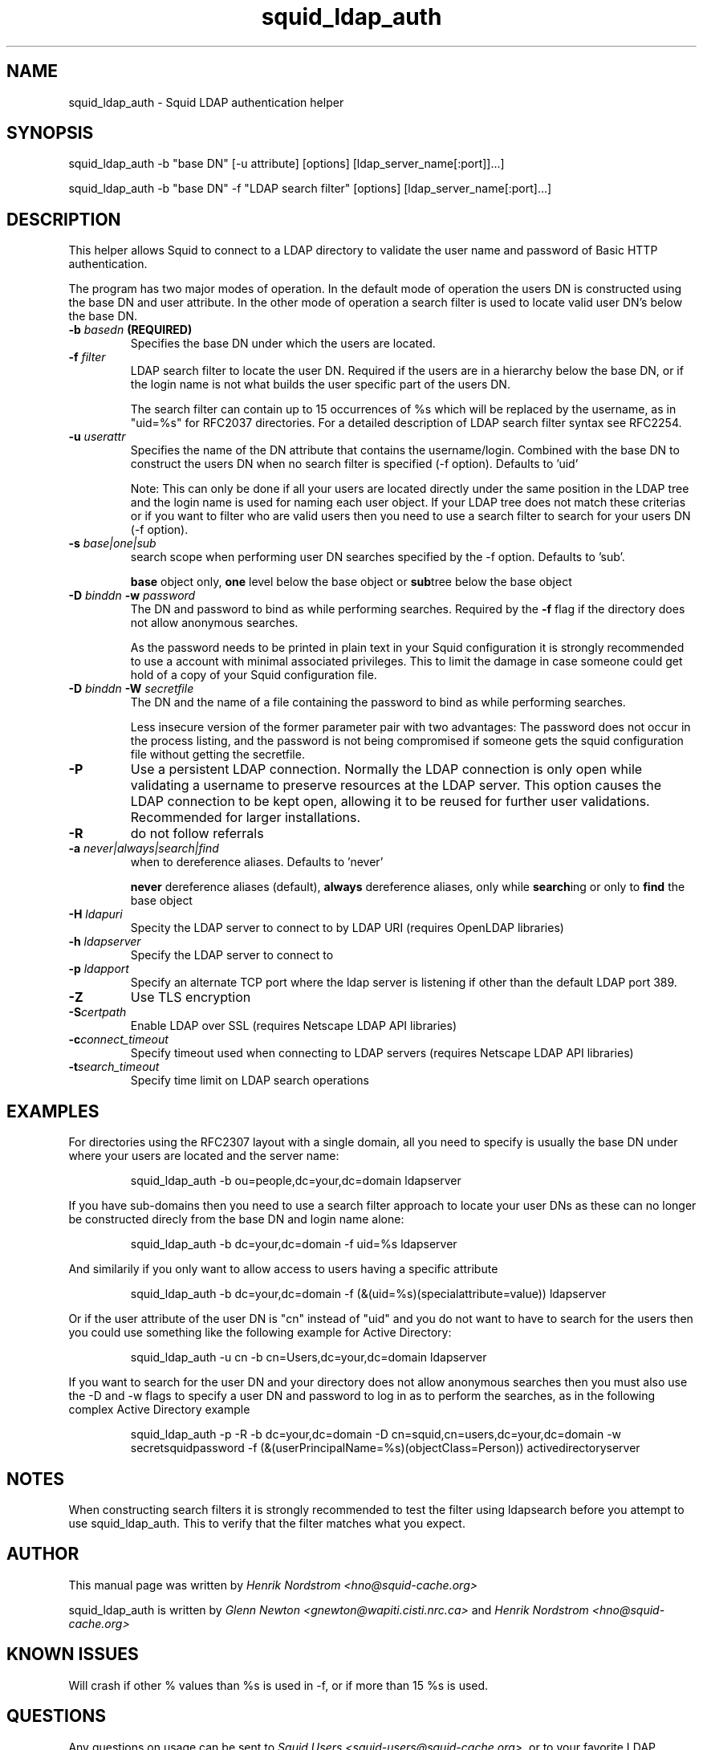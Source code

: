 .TH squid_ldap_auth 8 "1 Mars 2003" "Squid LDAP Auth"
.
.SH NAME
squid_ldap_auth - Squid LDAP authentication helper
.
.SH SYNOPSIS
squid_ldap_auth -b "base DN" [-u attribute] [options] [ldap_server_name[:port]]...]
.P
squid_ldap_auth -b "base DN" -f "LDAP search filter" [options] [ldap_server_name[:port]...]
.
.SH DESCRIPTION
This helper allows Squid to connect to a LDAP directory to
validate the user name and password of Basic HTTP authentication.
.P
The program has two major modes of operation. In the default mode
of operation the users DN is constructed using the base DN and
user attribute. In the other mode of operation a search
filter is used to locate valid user DN's below the base DN.
.
.TP
.BI "-b " "basedn " (REQUIRED)
Specifies the base DN under which the users are located.
.
.TP
.BI "-f " filter
LDAP search filter to locate the user DN. Required if the users
are in a hierarchy below the base DN, or if the login name is
not what builds the user specific part of the users DN.
.IP
The search filter can contain up to 15 occurrences of %s
which will be replaced by the username, as in "uid=%s" for
RFC2037 directories. For a detailed description of LDAP search
filter syntax see RFC2254.
.
.TP
.BI "-u " userattr
Specifies the name of the DN attribute that contains the username/login.
Combined with the base DN to construct the users DN when no search filter
is specified (-f option). Defaults to 'uid'
.IP
Note: This can only be done if all your users are located directly under
the same position in the LDAP tree and the login name is used for naming
each user object. If your LDAP tree does not match these criterias or if
you want to filter who are valid users then you need to use a search filter
to search for your users DN (-f option).
.
.TP
.BI "-s " base|one|sub
search scope when performing user DN searches specified
by the -f option. Defaults to 'sub'.
.IP
.B base
object only,
.B one
level below the base object or
.BR sub tree
below the base object
.
.TP
.BI "-D " "binddn " "-w " password
The DN and password to bind as while performing searches. Required by the
.BI -f
flag if the directory does not allow anonymous searches.
.IP
As the password needs to be printed in plain text in your Squid configuration
it is strongly recommended to use a account with minimal associated privileges.
This to limit the damage in case someone could get hold of a copy of your
Squid configuration file.
.
.TP
.BI "-D " "binddn " "-W " "secretfile "
The DN and the name of a file containing the password
to bind as while performing searches. 
.IP
Less insecure version of the former parameter pair with two advantages:
The password does not occur in the process listing, 
and the password is not being compromised if someone gets the squid 
configuration file without getting the secretfile.
.
.TP
.BI -P
Use a persistent LDAP connection. Normally the LDAP connection
is only open while validating a username to preserve resources
at the LDAP server. This option causes the LDAP connection to
be kept open, allowing it to be reused for further user
validations. Recommended for larger installations.
.
.TP
.BI -R
do not follow referrals
.
.TP
.BI "-a " never|always|search|find
when to dereference aliases. Defaults to 'never'
.IP
.BI never
dereference aliases (default),
.BI always
dereference aliases, only while
.BR search ing
or only to
.B find
the base object
.
.TP
.BI -H " ldapuri"
Specity the LDAP server to connect to by LDAP URI (requires OpenLDAP libraries)
.
.TP
.BI -h " ldapserver"
Specify the LDAP server to connect to
.TP
.BI -p " ldapport"
Specify an alternate TCP port where the ldap server is listening if
other than the default LDAP port 389.
.
.TP
.BI -Z
Use TLS encryption
.
.TP
.BI -S certpath
Enable LDAP over SSL (requires Netscape LDAP API libraries)
.
.TP
.BI -c connect_timeout
Specify timeout used when connecting to LDAP servers (requires
Netscape LDAP API libraries)
.TP
.BI -t search_timeout
Specify time limit on LDAP search operations
.
.SH EXAMPLES
For directories using the RFC2307 layout with a single domain, all
you need to specify is usually the base DN under where your users
are located and the server name:
.IP
squid_ldap_auth -b ou=people,dc=your,dc=domain ldapserver
.P
If you have sub-domains then you need to use a search filter approach
to locate your user DNs as these can no longer be constructed direcly
from the base DN and login name alone:
.IP
squid_ldap_auth -b dc=your,dc=domain -f uid=%s ldapserver
.P
And similarily if you only want to allow access to users having a
specific attribute
.IP
squid_ldap_auth -b dc=your,dc=domain -f (&(uid=%s)(specialattribute=value)) ldapserver
.P
Or if the user attribute of the user DN is "cn" instead of "uid" and
you do not want to have to search for the users then you could use something
like the following example for Active Directory:
.IP
squid_ldap_auth -u cn -b cn=Users,dc=your,dc=domain ldapserver
.P
If you want to search for the user DN and your directory does not allow
anonymous searches then you must also use the -D and -w flags to specify
a user DN and password to log in as to perform the searches, as in the
following complex Active Directory example
.IP
squid_ldap_auth -p -R -b dc=your,dc=domain -D cn=squid,cn=users,dc=your,dc=domain -w secretsquidpassword -f (&(userPrincipalName=%s)(objectClass=Person)) activedirectoryserver
.
.SH NOTES
.
When constructing search filters it is strongly recommended to test the filter
using ldapsearch before you attempt to use squid_ldap_auth. This to verify
that the filter matches what you expect.
.
.SH AUTHOR
This manual page was written by 
.I Henrik Nordstrom <hno@squid-cache.org>
.P
squid_ldap_auth is written by 
.I Glenn Newton <gnewton@wapiti.cisti.nrc.ca>
and
.I Henrik Nordstrom <hno@squid-cache.org>
.
.SH KNOWN ISSUES
Will crash if other % values than %s is used in -f, or if more than 15 %s
is used.
.
.SH QUESTIONS
Any questions on usage can be sent to 
.IR "Squid Users <squid-users@squid-cache.org>" ,
or to your favorite LDAP list/friend if the question is more related to
LDAP than Squid.
.
.SH REPORTING BUGS
Report bugs or bug-fixes to
.I Squid Bugs <squid-bugs@squid-cache.org>
or ideas for new improvements to 
.I Squid Developers <squid-dev@squid-cache.org>
.
.SH "SEE ALSO"
.BR ldapsearch ( 1 ),
.br
Your favorite LDAP documentation
.br
.BR RFC2254 " - The String Representation of LDAP Search Filters,"
